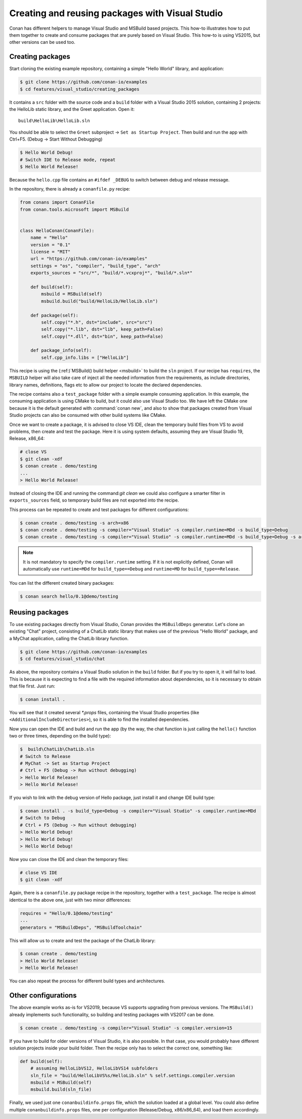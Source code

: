 .. _visual_studio_packages:

|visual_logo| Creating and reusing packages with Visual Studio
==================================================================

Conan has different helpers to manage Visual Studio and MSBuild based projects.
This how-to illustrates how to put them together to create and consume packages that are purely
based on Visual Studio. This how-to is using VS2015, but other versions can be used too.


Creating packages
------------------

Start cloning the existing example repository, containing a simple "Hello World" library, and
application:

.. code-block:: bash

    $ git clone https://github.com/conan-io/examples
    $ cd features/visual_studio/creating_packages

It contains a ``src`` folder with the source code and a ``build`` folder with a Visual Studio 2015
solution, containing 2 projects: the HelloLib static library, and the Greet application. Open it:

::

    build\HelloLib\HelloLib.sln

You should be able to select the ``Greet`` subproject -> ``Set as Startup Project``.
Then build and run the app with Ctrl+F5. (Debug -> Start Without Debugging)


.. code-block:: bash

    $ Hello World Debug!
    # Switch IDE to Release mode, repeat
    $ Hello World Release!

Because the ``hello.cpp`` file contains an ``#ifdef _DEBUG`` to switch between debug and release
message.

In the repository, there is already a ``conanfile.py`` recipe:

.. code-block:: python

    from conans import ConanFile
    from conan.tools.microsoft import MSBuild


    class HelloConan(ConanFile):
        name = "Hello"
        version = "0.1"
        license = "MIT"
        url = "https://github.com/conan-io/examples"
        settings = "os", "compiler", "build_type", "arch"
        exports_sources = "src/*", "build/*.vcxproj*", "build/*.sln*"

        def build(self):
            msbuild = MSBuild(self)
            msbuild.build("build/HelloLib/HelloLib.sln")

        def package(self):
            self.copy("*.h", dst="include", src="src")
            self.copy("*.lib", dst="lib", keep_path=False)
            self.copy("*.dll", dst="bin", keep_path=False)

        def package_info(self):
            self.cpp_info.libs = ["HelloLib"]


This recipe is using the (:ref:)`MSBuild() build helper <msbuild>` to build the ``sln`` project.
If our recipe has ``requires``, the ``MSBUILD`` helper will also take care of inject all the needed
information from the requirements, as include directories, library names, definitions, flags etc
to allow our project to locate the declared dependencies.

The recipe contains also a ``test_package`` folder with a simple example consuming application.
In this example, the consuming application is using CMake to build, but it could also use Visual
Studio too. We have left the CMake one because it is the default generated with
:command:`conan new`, and also to show that packages created from Visual Studio projects can also
be consumed with other build systems like CMake.

Once we want to create a package, it is advised to close VS IDE, clean the temporary build files
from VS to avoid problems, then create and test the package. Here it is using system defaults,
assuming they are Visual Studio 19, Release, x86_64:

.. code-block:: bash

   # close VS
   $ git clean -xdf
   $ conan create . demo/testing
   ...
   > Hello World Release!

Instead of closing the IDE and running the command:`git clean` we could also configure a smarter
filter in ``exports_sources`` field, so temporary build files are not exported into the recipe.

This process can be repeated to create and test packages for different configurations:

.. code-block:: bash

   $ conan create . demo/testing -s arch=x86
   $ conan create . demo/testing -s compiler="Visual Studio" -s compiler.runtime=MDd -s build_type=Debug
   $ conan create . demo/testing -s compiler="Visual Studio" -s compiler.runtime=MDd -s build_type=Debug -s arch=x86

.. note::

    It is not mandatory to specify the ``compiler.runtime`` setting. If it is not explicitly
    defined, Conan will automatically use ``runtime=MDd`` for ``build_type==Debug`` and
    ``runtime=MD`` for ``build_type==Release``.


You can list the different created binary packages:

.. code-block:: bash

    $ conan search hello/0.1@demo/testing


Reusing packages
----------------

To use existing packages directly from Visual Studio, Conan provides the ``MSBuildDeps``
generator. Let's clone an existing "Chat" project, consisting of a ChatLib static library that
makes use of the previous "Hello World" package, and a MyChat application, calling the ChatLib
library function.

.. code-block:: bash

    $ git clone https://github.com/conan-io/examples
    $ cd features/visual_studio/chat

As above, the repository contains a Visual Studio solution in the ``build`` folder. But if
you try to open it, it will fail to load. This is because it is expecting to find a file with
the required information about dependencies, so it is necessary to obtain that file first. Just
run:

.. code-block:: bash

    $ conan install .

You will see that it created several `*.props` files, containing the Visual Studio
properties (like ``<AdditionalIncludeDirectories>``), so it is able to find the installed
dependencies.

Now you can open the IDE and build and run the app (by the way, the chat function is just calling
the ``hello()`` function two or three times, depending on the build type):

.. code-block:: bash

    $  build\ChatLib\ChatLib.sln
    # Switch to Release
    # MyChat -> Set as Startup Project
    # Ctrl + F5 (Debug -> Run without debugging)
    > Hello World Release!
    > Hello World Release!

If you wish to link with the debug version of Hello package, just install it and change IDE build
type:

.. code-block:: bash

    $ conan install . -s build_type=Debug -s compiler="Visual Studio" -s compiler.runtime=MDd
    # Switch to Debug
    # Ctrl + F5 (Debug -> Run without debugging)
    > Hello World Debug!
    > Hello World Debug!
    > Hello World Debug!

Now you can close the IDE and clean the temporary files:

.. code-block:: bash

    # close VS IDE
    $ git clean -xdf

Again, there is a ``conanfile.py`` package recipe in the repository, together with a
``test_package``. The recipe is almost identical to the above one, just with two minor
differences:

.. code-block:: python

    requires = "Hello/0.1@demo/testing"
    ...
    generators = "MSBuildDeps", "MSBuildToolchain"

This will allow us to create and test the package of the ChatLib library:

.. code-block:: bash

    $ conan create . demo/testing
    > Hello World Release!
    > Hello World Release!

You can also repeat the process for different build types and architectures.


Other configurations
---------------------

The above example works as-is for VS2019, because VS supports upgrading from previous versions.
The ``MSBuild()`` already implements such functionality, so building and testing
packages with VS2017 can be done.

.. code-block:: bash

    $ conan create . demo/testing -s compiler="Visual Studio" -s compiler.version=15


If you have to build for older versions of Visual Studio, it is also possible.
In that case, you would probably have different solution projects inside your build folder.
Then the recipe only has to select the correct one, something like:


.. code-block:: python

    def build(self):
        # assuming HelloLibVS12, HelloLibVS14 subfolders
        sln_file = "build/HelloLibVS%s/HelloLib.sln" % self.settings.compiler.version
        msbuild = MSBuild(self)
        msbuild.build(sln_file)


Finally, we used just one ``conanbuildinfo.props`` file, which the solution loaded at a global
level. You could also define multiple ``conanbuildinfo.props`` files, one per configuration
(Release/Debug, x86/x86_64), and load them accordingly.


.. |visual_logo| image:: ../../images/conan-visual-studio-logo.png
